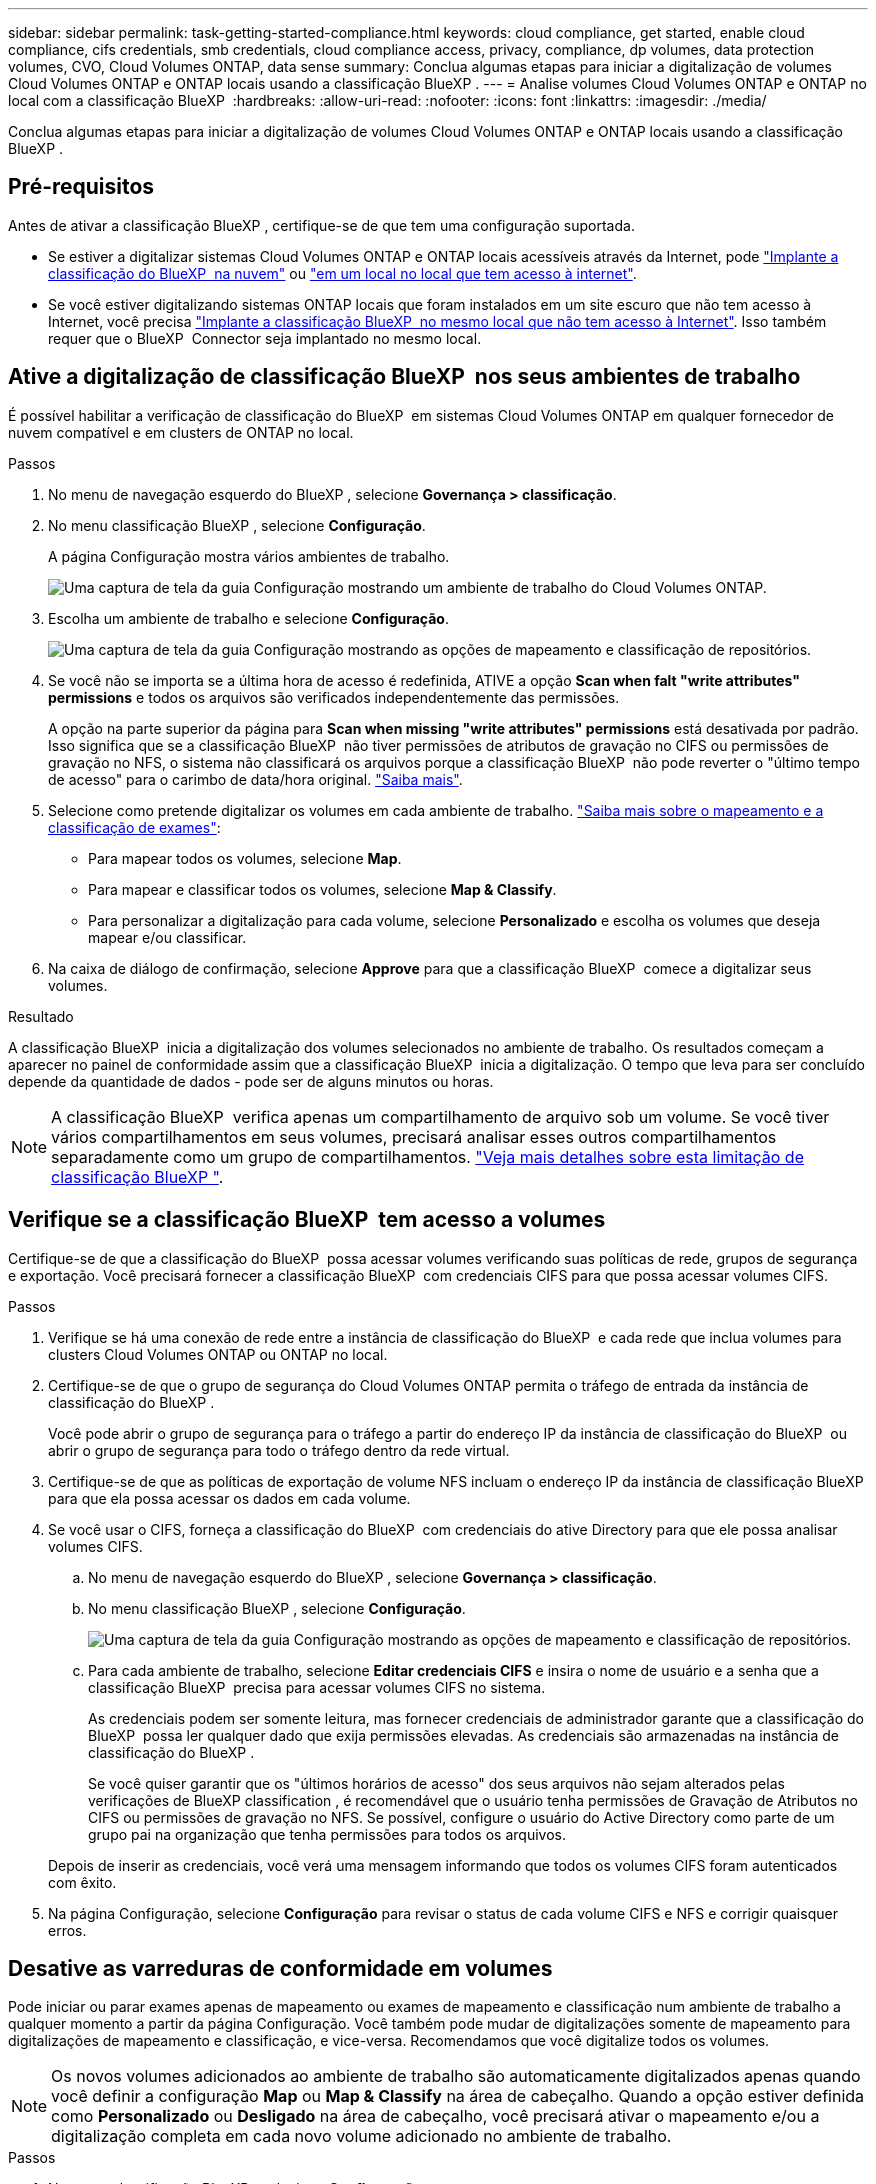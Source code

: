 ---
sidebar: sidebar 
permalink: task-getting-started-compliance.html 
keywords: cloud compliance, get started, enable cloud compliance, cifs credentials, smb credentials, cloud compliance access, privacy, compliance, dp volumes, data protection volumes, CVO, Cloud Volumes ONTAP, data sense 
summary: Conclua algumas etapas para iniciar a digitalização de volumes Cloud Volumes ONTAP e ONTAP locais usando a classificação BlueXP . 
---
= Analise volumes Cloud Volumes ONTAP e ONTAP no local com a classificação BlueXP 
:hardbreaks:
:allow-uri-read: 
:nofooter: 
:icons: font
:linkattrs: 
:imagesdir: ./media/


[role="lead"]
Conclua algumas etapas para iniciar a digitalização de volumes Cloud Volumes ONTAP e ONTAP locais usando a classificação BlueXP .



== Pré-requisitos

Antes de ativar a classificação BlueXP , certifique-se de que tem uma configuração suportada.

* Se estiver a digitalizar sistemas Cloud Volumes ONTAP e ONTAP locais acessíveis através da Internet, pode link:task-deploy-cloud-compliance.html["Implante a classificação do BlueXP  na nuvem"] ou link:task-deploy-compliance-onprem.html["em um local no local que tem acesso à internet"].
* Se você estiver digitalizando sistemas ONTAP locais que foram instalados em um site escuro que não tem acesso à Internet, você precisa link:task-deploy-compliance-dark-site.html["Implante a classificação BlueXP  no mesmo local que não tem acesso à Internet"]. Isso também requer que o BlueXP  Connector seja implantado no mesmo local.




== Ative a digitalização de classificação BlueXP  nos seus ambientes de trabalho

É possível habilitar a verificação de classificação do BlueXP  em sistemas Cloud Volumes ONTAP em qualquer fornecedor de nuvem compatível e em clusters de ONTAP no local.

.Passos
. No menu de navegação esquerdo do BlueXP , selecione *Governança > classificação*.
. No menu classificação BlueXP , selecione *Configuração*.
+
A página Configuração mostra vários ambientes de trabalho.

+
image:screen-cl-config-cvo.png["Uma captura de tela da guia Configuração mostrando um ambiente de trabalho do Cloud Volumes ONTAP."]

. Escolha um ambiente de trabalho e selecione *Configuração*.
+
image:screen-cl-config-cvo-map-options.png["Uma captura de tela da guia Configuração mostrando as opções de mapeamento e classificação de repositórios."]

. Se você não se importa se a última hora de acesso é redefinida, ATIVE a opção *Scan when falt "write attributes" permissions* e todos os arquivos são verificados independentemente das permissões.
+
A opção na parte superior da página para *Scan when missing "write attributes" permissions* está desativada por padrão. Isso significa que se a classificação BlueXP  não tiver permissões de atributos de gravação no CIFS ou permissões de gravação no NFS, o sistema não classificará os arquivos porque a classificação BlueXP  não pode reverter o "último tempo de acesso" para o carimbo de data/hora original. link:reference-collected-metadata.html["Saiba mais"^].

. Selecione como pretende digitalizar os volumes em cada ambiente de trabalho. link:concept-cloud-compliance.html#whats-the-difference-between-mapping-and-classification-scans["Saiba mais sobre o mapeamento e a classificação de exames"]:
+
** Para mapear todos os volumes, selecione *Map*.
** Para mapear e classificar todos os volumes, selecione *Map & Classify*.
** Para personalizar a digitalização para cada volume, selecione *Personalizado* e escolha os volumes que deseja mapear e/ou classificar.


. Na caixa de diálogo de confirmação, selecione *Approve* para que a classificação BlueXP  comece a digitalizar seus volumes.


.Resultado
A classificação BlueXP  inicia a digitalização dos volumes selecionados no ambiente de trabalho. Os resultados começam a aparecer no painel de conformidade assim que a classificação BlueXP  inicia a digitalização. O tempo que leva para ser concluído depende da quantidade de dados - pode ser de alguns minutos ou horas.


NOTE: A classificação BlueXP  verifica apenas um compartilhamento de arquivo sob um volume. Se você tiver vários compartilhamentos em seus volumes, precisará analisar esses outros compartilhamentos separadamente como um grupo de compartilhamentos. link:reference-limitations.html#bluexp-classification-scans-only-one-share-under-a-volume["Veja mais detalhes sobre esta limitação de classificação BlueXP "^].



== Verifique se a classificação BlueXP  tem acesso a volumes

Certifique-se de que a classificação do BlueXP  possa acessar volumes verificando suas políticas de rede, grupos de segurança e exportação. Você precisará fornecer a classificação BlueXP  com credenciais CIFS para que possa acessar volumes CIFS.

.Passos
. Verifique se há uma conexão de rede entre a instância de classificação do BlueXP  e cada rede que inclua volumes para clusters Cloud Volumes ONTAP ou ONTAP no local.
. Certifique-se de que o grupo de segurança do Cloud Volumes ONTAP permita o tráfego de entrada da instância de classificação do BlueXP .
+
Você pode abrir o grupo de segurança para o tráfego a partir do endereço IP da instância de classificação do BlueXP  ou abrir o grupo de segurança para todo o tráfego dentro da rede virtual.

. Certifique-se de que as políticas de exportação de volume NFS incluam o endereço IP da instância de classificação BlueXP  para que ela possa acessar os dados em cada volume.
. Se você usar o CIFS, forneça a classificação do BlueXP  com credenciais do ative Directory para que ele possa analisar volumes CIFS.
+
.. No menu de navegação esquerdo do BlueXP , selecione *Governança > classificação*.
.. No menu classificação BlueXP , selecione *Configuração*.
+
image:screen-cl-config-cvo-map-options.png["Uma captura de tela da guia Configuração mostrando as opções de mapeamento e classificação de repositórios."]

.. Para cada ambiente de trabalho, selecione *Editar credenciais CIFS* e insira o nome de usuário e a senha que a classificação BlueXP  precisa para acessar volumes CIFS no sistema.
+
As credenciais podem ser somente leitura, mas fornecer credenciais de administrador garante que a classificação do BlueXP  possa ler qualquer dado que exija permissões elevadas. As credenciais são armazenadas na instância de classificação do BlueXP .

+
Se você quiser garantir que os "últimos horários de acesso" dos seus arquivos não sejam alterados pelas verificações de BlueXP classification , é recomendável que o usuário tenha permissões de Gravação de Atributos no CIFS ou permissões de gravação no NFS. Se possível, configure o usuário do Active Directory como parte de um grupo pai na organização que tenha permissões para todos os arquivos.

+
Depois de inserir as credenciais, você verá uma mensagem informando que todos os volumes CIFS foram autenticados com êxito.



. Na página Configuração, selecione *Configuração* para revisar o status de cada volume CIFS e NFS e corrigir quaisquer erros.




== Desative as varreduras de conformidade em volumes

Pode iniciar ou parar exames apenas de mapeamento ou exames de mapeamento e classificação num ambiente de trabalho a qualquer momento a partir da página Configuração. Você também pode mudar de digitalizações somente de mapeamento para digitalizações de mapeamento e classificação, e vice-versa. Recomendamos que você digitalize todos os volumes.


NOTE: Os novos volumes adicionados ao ambiente de trabalho são automaticamente digitalizados apenas quando você definir a configuração *Map* ou *Map & Classify* na área de cabeçalho. Quando a opção estiver definida como *Personalizado* ou *Desligado* na área de cabeçalho, você precisará ativar o mapeamento e/ou a digitalização completa em cada novo volume adicionado no ambiente de trabalho.

.Passos
. No menu classificação BlueXP , selecione *Configuração*.
. Selecione o botão *Configuração* para o ambiente de trabalho que deseja alterar.
+
image:screen-cl-config-cvo-map-options.png["Uma captura de tela da guia Configuração mostrando as opções de mapeamento e classificação de repositórios."]

. Execute um dos seguintes procedimentos:
+
** Para desativar a digitalização em um volume, na área de volume, selecione *Off*.
** Para desativar a digitalização em todos os volumes, na área de cabeçalho, selecione *Off*.



